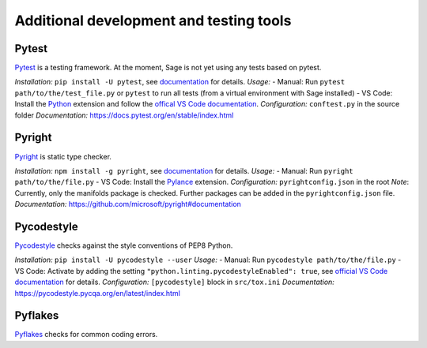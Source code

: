 .. nodoctest

.. highlight:: shell-session

.. _chapter-tools:

========================================
Additional development and testing tools
========================================

Pytest
===============================
`Pytest <https://docs.pytest.org/en/stable/>`_ is a testing framework.
At the moment, Sage is not yet using any tests based on pytest.

*Installation:* ``pip install -U pytest``, see `documentation <https://docs.pytest.org/en/stable/getting-started.html#installation-and-getting-started>`__ for details.
*Usage:*
- Manual: Run ``pytest path/to/the/test_file.py`` or ``pytest`` to run all tests (from a virtual environment with Sage installed)
- VS Code: Install the `Python <https://marketplace.visualstudio.com/items?itemName=ms-python.python>`_ extension and follow the `offical VS Code documentation <https://code.visualstudio.com/docs/python/testing>`__.
*Configuration:* ``conftest.py`` in the source folder
*Documentation:* https://docs.pytest.org/en/stable/index.html

Pyright 
===============================
`Pyright <https://github.com/microsoft/pyright>`_ is static type checker.

*Installation:* ``npm install -g pyright``, see `documentation <https://github.com/microsoft/pyright#installation>`__ for details.
*Usage:*
- Manual: Run ``pyright path/to/the/file.py``
- VS Code: Install the `Pylance <https://marketplace.visualstudio.com/items?itemName=ms-python.vscode-pylance>`__ extension.
*Configuration:* ``pyrightconfig.json`` in the root
*Note*: Currently, only the manifolds package is checked. Further packages can be added in the ``pyrightconfig.json`` file.
*Documentation:* https://github.com/microsoft/pyright#documentation

Pycodestyle
===============================
`Pycodestyle <https://pycodestyle.pycqa.org/en/latest/>`_ checks against the style conventions of PEP8 Python.

*Installation:* ``pip install -U pycodestyle --user``
*Usage:*
- Manual: Run ``pycodestyle path/to/the/file.py``
- VS Code: Activate by adding the setting ``"python.linting.pycodestyleEnabled": true``, see `official VS Code documentation <https://code.visualstudio.com/docs/python/linting>`__ for details.
*Configuration:* ``[pycodestyle]`` block in ``src/tox.ini``
*Documentation:* https://pycodestyle.pycqa.org/en/latest/index.html

Pyflakes
===============================
`Pyflakes <https://github.com/PyCQA/pyflakes>`_ checks for common coding errors.
